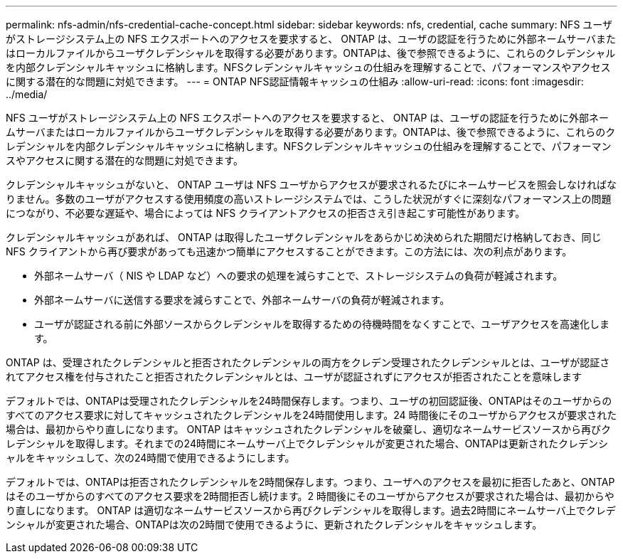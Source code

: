 ---
permalink: nfs-admin/nfs-credential-cache-concept.html 
sidebar: sidebar 
keywords: nfs, credential, cache 
summary: NFS ユーザがストレージシステム上の NFS エクスポートへのアクセスを要求すると、 ONTAP は、ユーザの認証を行うために外部ネームサーバまたはローカルファイルからユーザクレデンシャルを取得する必要があります。ONTAPは、後で参照できるように、これらのクレデンシャルを内部クレデンシャルキャッシュに格納します。NFSクレデンシャルキャッシュの仕組みを理解することで、パフォーマンスやアクセスに関する潜在的な問題に対処できます。 
---
= ONTAP NFS認証情報キャッシュの仕組み
:allow-uri-read: 
:icons: font
:imagesdir: ../media/


[role="lead"]
NFS ユーザがストレージシステム上の NFS エクスポートへのアクセスを要求すると、 ONTAP は、ユーザの認証を行うために外部ネームサーバまたはローカルファイルからユーザクレデンシャルを取得する必要があります。ONTAPは、後で参照できるように、これらのクレデンシャルを内部クレデンシャルキャッシュに格納します。NFSクレデンシャルキャッシュの仕組みを理解することで、パフォーマンスやアクセスに関する潜在的な問題に対処できます。

クレデンシャルキャッシュがないと、 ONTAP ユーザは NFS ユーザからアクセスが要求されるたびにネームサービスを照会しなければなりません。多数のユーザがアクセスする使用頻度の高いストレージシステムでは、こうした状況がすぐに深刻なパフォーマンス上の問題につながり、不必要な遅延や、場合によっては NFS クライアントアクセスの拒否さえ引き起こす可能性があります。

クレデンシャルキャッシュがあれば、 ONTAP は取得したユーザクレデンシャルをあらかじめ決められた期間だけ格納しておき、同じ NFS クライアントから再び要求があっても迅速かつ簡単にアクセスすることができます。この方法には、次の利点があります。

* 外部ネームサーバ（ NIS や LDAP など）への要求の処理を減らすことで、ストレージシステムの負荷が軽減されます。
* 外部ネームサーバに送信する要求を減らすことで、外部ネームサーバの負荷が軽減されます。
* ユーザが認証される前に外部ソースからクレデンシャルを取得するための待機時間をなくすことで、ユーザアクセスを高速化します。


ONTAP は、受理されたクレデンシャルと拒否されたクレデンシャルの両方をクレデン受理されたクレデンシャルとは、ユーザが認証されてアクセス権を付与されたこと拒否されたクレデンシャルとは、ユーザが認証されずにアクセスが拒否されたことを意味します

デフォルトでは、ONTAPは受理されたクレデンシャルを24時間保存します。つまり、ユーザの初回認証後、ONTAPはそのユーザからのすべてのアクセス要求に対してキャッシュされたクレデンシャルを24時間使用します。24 時間後にそのユーザからアクセスが要求された場合は、最初からやり直しになります。 ONTAP はキャッシュされたクレデンシャルを破棄し、適切なネームサービスソースから再びクレデンシャルを取得します。それまでの24時間にネームサーバ上でクレデンシャルが変更された場合、ONTAPは更新されたクレデンシャルをキャッシュして、次の24時間で使用できるようにします。

デフォルトでは、ONTAPは拒否されたクレデンシャルを2時間保存します。つまり、ユーザへのアクセスを最初に拒否したあと、ONTAPはそのユーザからのすべてのアクセス要求を2時間拒否し続けます。2 時間後にそのユーザからアクセスが要求された場合は、最初からやり直しになります。 ONTAP は適切なネームサービスソースから再びクレデンシャルを取得します。過去2時間にネームサーバ上でクレデンシャルが変更された場合、ONTAPは次の2時間で使用できるように、更新されたクレデンシャルをキャッシュします。
